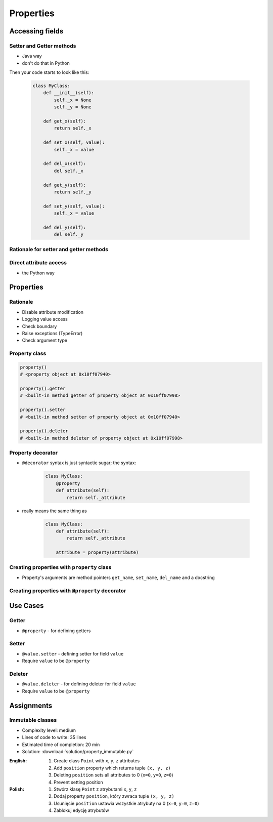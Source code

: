 **********
Properties
**********


Accessing fields
================

Setter and Getter methods
-------------------------
* Java way
* don't do that in Python

.. code-block:: python
    :caption: Accessing class fields using setter and getter

    class Astronaut:
        def __init__(self, name=None):
            self.name = name

        def set_name(self, name):
            self._name = name

        def get_name(self):
            return self._name


    astro = Astronaut()
    astro.set_name('Mark Watney')

    print(astro.get_name())
    # Mark Watney

Then your code starts to look like this:

    .. code-block:: python

        class MyClass:
            def __init__(self):
                self._x = None
                self._y = None

            def get_x(self):
                return self._x

            def set_x(self, value):
                self._x = value

            def del_x(self):
                del self._x

            def get_y(self):
                return self._y

            def set_y(self, value):
                self._x = value

            def del_y(self):
                del self._y


Rationale for setter and getter methods
---------------------------------------
.. code-block:: python
    :caption: `HabitatOS <https://www.habitatos.space>`_ Z-Wave sensor admin
    :emphasize-lines: 9,14-20

    from django.contrib import admin
    from habitat._common.admin import HabitatAdmin
    from habitat.sensors.models import ZWaveSensor


    @admin.register(ZWaveSensor)
    class ZWaveSensorAdmin(HabitatAdmin):
        change_list_template = 'sensors/change_list_charts.html'
        list_display = ['mission_date', 'mission_time', 'type', 'device', 'value', 'unit']
        list_filter = ['created', 'type', 'unit', 'device']
        search_fields = ['^date', 'device']
        ordering = ['-datetime']

        def get_list_display(self, request):
            list_display = self.list_display

            if request.user.is_superuser:
                list_display = ['earth_datetime'] + list_display

            return list_display

Direct attribute access
-----------------------
* the Python way

.. code-block:: python
    :caption: Accessing class fields

    class Astronaut:
        def __init__(self, name=None):
            self.name = name


    astro = Astronaut()              # either put ``name`` as an argument for ``__init__()``
    astro.name = 'Jan Twardowski'     # or create dynamic field in runtime

    print(astro.name)


Properties
==========

Rationale
---------
* Disable attribute modification
* Logging value access
* Check boundary
* Raise exceptions (TypeError)
* Check argument type

Property class
--------------
.. code-block:: python

    property()
    # <property object at 0x10ff07940>

    property().getter
    # <built-in method getter of property object at 0x10ff07998>

    property().setter
    # <built-in method setter of property object at 0x10ff07940>

    property().deleter
    # <built-in method deleter of property object at 0x10ff07998>

Property decorator
------------------
* ``@decorator`` syntax is just syntactic sugar; the syntax:

    .. code-block:: python

        class MyClass:
            @property
            def attribute(self):
                return self._attribute

* really means the same thing as

    .. code-block:: python

        class MyClass:
            def attribute(self):
                return self._attribute

            attribute = property(attribute)

Creating properties with ``property`` class
-------------------------------------------
* Property's arguments are method pointers ``get_name``, ``set_name``, ``del_name`` and a docstring

.. code-block:: python
    :caption: Properties

    class Astronaut:
        def __init__(self):
            self._protected = None

        def get_name(self):
            return self._protected

        def set_name(self, value):
            self._protected = value

        def del_name(self):
            del self._protected

        name = property(get_name, set_name, del_name, "I am the 'name' property.")

Creating properties with ``@property`` decorator
------------------------------------------------
.. code-block:: python
    :emphasize-lines: 5-11

    class Astronaut:
        def __init__(self):
            self._protected = None

        @property
        def name(self):
            pass

        @name.getter
        def name(self):
            return self._protected

        @name.setter
        def name(self, value):
            self._protected = value

        @name.deleter
        def name(self):
            del self._protected

.. code-block:: python
    :caption: Properties as a decorators
    :emphasize-lines: 5-7

    class Astronaut:
        def __init__(self):
            self._protected = None

        @property
        def name(self):
            return self._protected

        @name.setter
        def name(self, value):
            self._protected = value

        @name.deleter
        def name(self):
            del self._protected


Use Cases
=========

Getter
------
* ``@property`` - for defining getters

.. code-block:: python
    :caption: Using ``@property`` as a getter

    class Temperature:
        def __init__(self, initial_temperature):
            self._protected = initial_temperature

        @property
        def value(self):
            pass

        @value.getter
        def value(self):
            print('You are trying to access a value')
            return self._protected


    t = Temperature(100)

    print(t.value)
    # You are trying to access a value
    # 100

.. code-block:: python
    :caption: Using ``@property`` as a getter

    class Temperature:
        def __init__(self, initial_temperature):
            self._protected = initial_temperature

        @property
        def value(self):
            print('You are trying to access a value')
            return self._protected


    t = Temperature(100)

    print(t.value)
    # You are trying to access a value
    # 100

Setter
------
* ``@value.setter`` - defining setter for field ``value``
* Require ``value`` to be ``@property``

.. code-block:: python
    :caption: ``@x.setter``

    class Temperature:
        def __init__(self, initial_temperature):
            self._protected = initial_temperature

        @property
        def value(self):
            return self._protected

        @value.setter
        def value(self, new_value):
            if new_value < 0.0:
                raise ValueError('Kelvin Temperature cannot be negative')
            else:
                self._protected = new_value


    t = Temperature(100)

    t.value = -10
    # ValueError: Kelvin Temperature cannot be negative


Deleter
-------
* ``@value.deleter`` - for defining deleter for field ``value``
* Require ``value`` to be ``@property``

.. code-block:: python
    :caption: ``@x.deleter``

    class Temperature:
        def __init__(self, initial_temperature):
            self._protected = initial_temperature

        @property
        def value(self):
            return self._protected

        @value.deleter
        def value(self):
            print('Resetting temperature')
            self._protected = 0.0


    t = Temperature(100)

    del t.value
    # Resetting temperature

    print(t.value)
    # 0.0


Assignments
===========

Immutable classes
-----------------
* Complexity level: medium
* Lines of code to write: 35 lines
* Estimated time of completion: 20 min
* Solution: :download:`solution/property_immutable.py`

:English:
    #. Create class ``Point`` with ``x``, ``y``, ``z`` attributes
    #. Add ``position`` property which returns tuple ``(x, y, z)``
    #. Deleting ``position`` sets all attributes to 0 (``x=0``, ``y=0``, ``z=0``)
    #. Prevent setting position

:Polish:
    #. Stwórz klasę ``Point`` z atrybutami ``x``, ``y``, ``z``
    #. Dodaj property ``position``, który zwraca tuple ``(x, y, z)``
    #. Usunięcie ``position`` ustawia wszystkie atrybuty na 0 (``x=0``, ``y=0``, ``z=0``)
    #. Zablokuj edycję atrybutów
